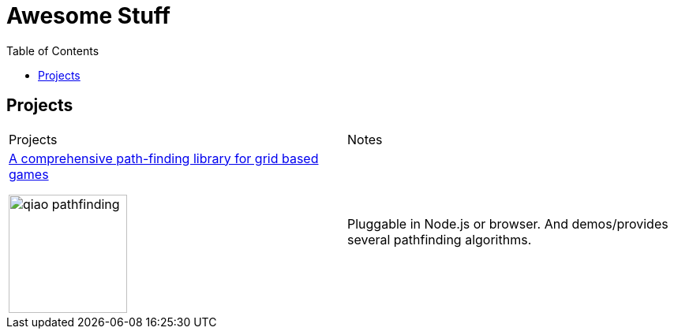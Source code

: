 = Awesome Stuff
:toc:
:toc-placement!:

toc::[]

== Projects

|===
|Projects | Notes
a|https://github.com/qiao/PathFinding.js[A comprehensive path-finding library for grid based games]

image::./imgs/qiao_pathfinding.png[,150,,align="center"] | Pluggable in Node.js or browser. And demos/provides several pathfinding algorithms.
|===